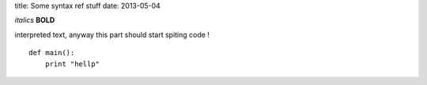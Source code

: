 title: Some syntax ref stuff
date: 2013-05-04
 

*italics*
**BOLD**

interpreted text, anyway this part should start spiting code !

::

    def main():
        print "hellp"

